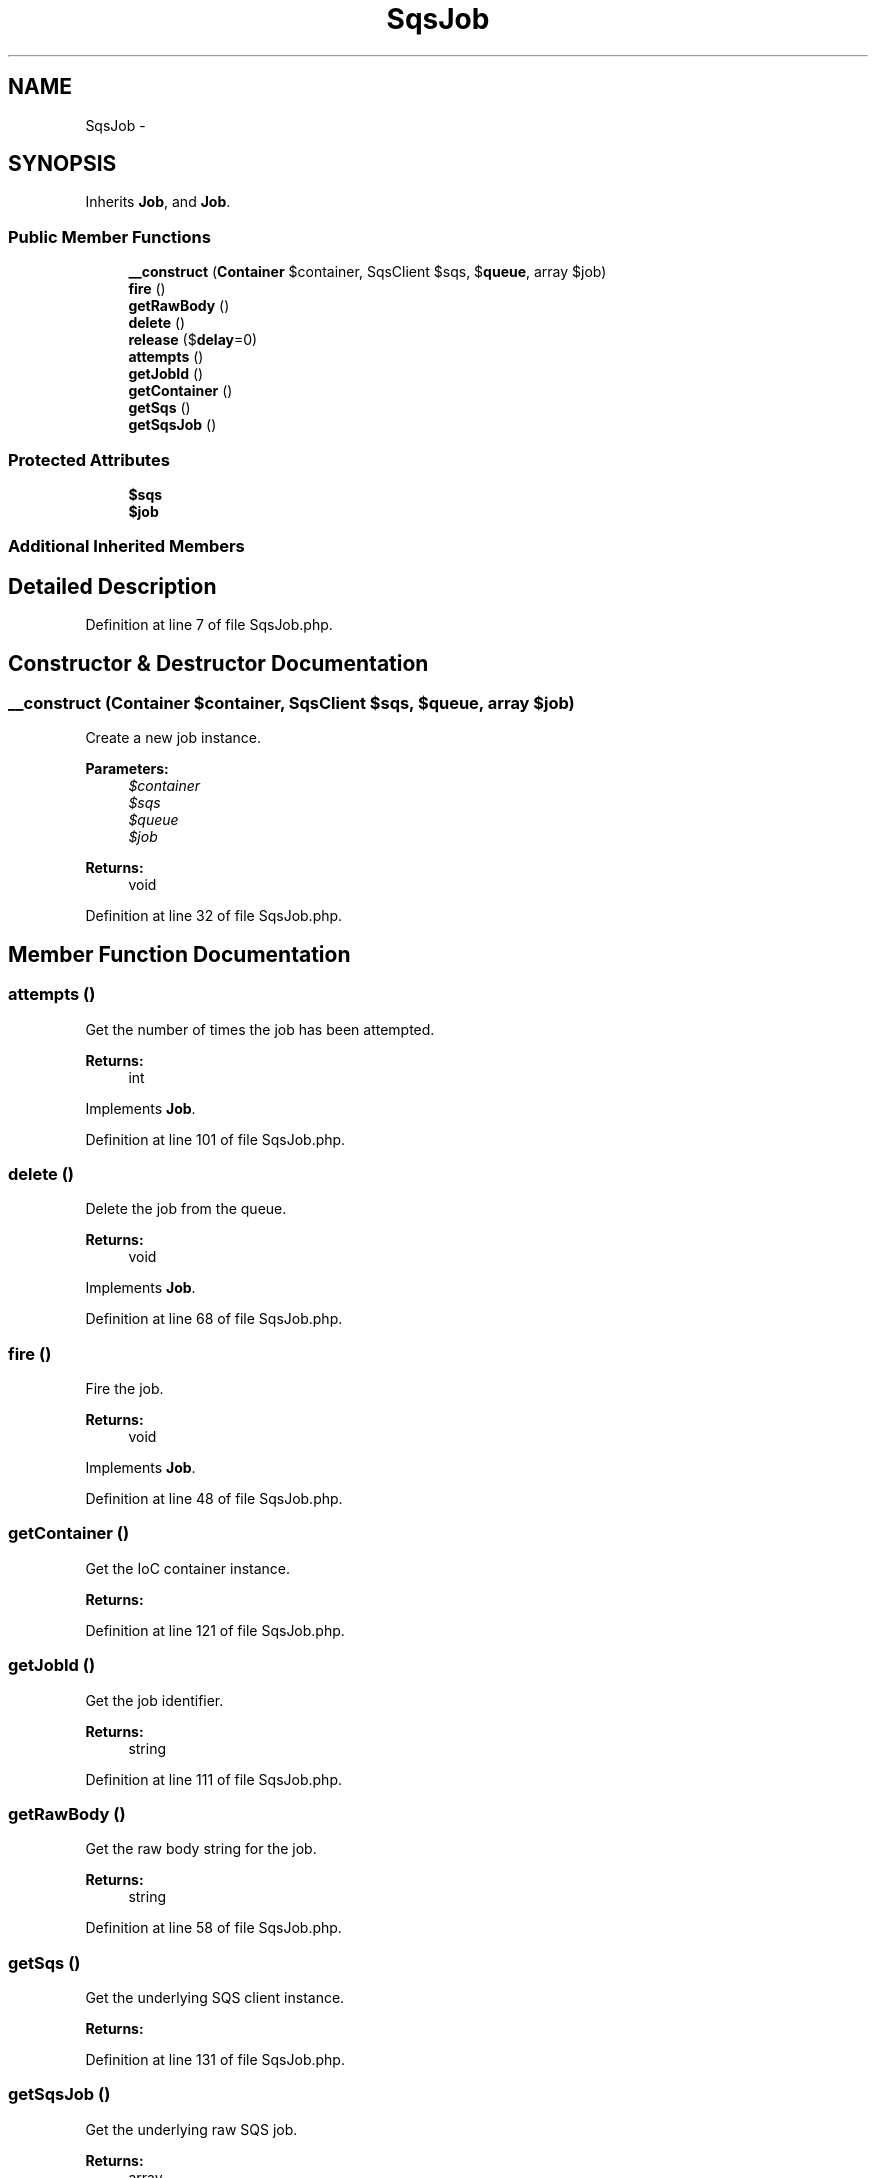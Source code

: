 .TH "SqsJob" 3 "Tue Apr 14 2015" "Version 1.0" "VirtualSCADA" \" -*- nroff -*-
.ad l
.nh
.SH NAME
SqsJob \- 
.SH SYNOPSIS
.br
.PP
.PP
Inherits \fBJob\fP, and \fBJob\fP\&.
.SS "Public Member Functions"

.in +1c
.ti -1c
.RI "\fB__construct\fP (\fBContainer\fP $container, SqsClient $sqs, $\fBqueue\fP, array $job)"
.br
.ti -1c
.RI "\fBfire\fP ()"
.br
.ti -1c
.RI "\fBgetRawBody\fP ()"
.br
.ti -1c
.RI "\fBdelete\fP ()"
.br
.ti -1c
.RI "\fBrelease\fP ($\fBdelay\fP=0)"
.br
.ti -1c
.RI "\fBattempts\fP ()"
.br
.ti -1c
.RI "\fBgetJobId\fP ()"
.br
.ti -1c
.RI "\fBgetContainer\fP ()"
.br
.ti -1c
.RI "\fBgetSqs\fP ()"
.br
.ti -1c
.RI "\fBgetSqsJob\fP ()"
.br
.in -1c
.SS "Protected Attributes"

.in +1c
.ti -1c
.RI "\fB$sqs\fP"
.br
.ti -1c
.RI "\fB$job\fP"
.br
.in -1c
.SS "Additional Inherited Members"
.SH "Detailed Description"
.PP 
Definition at line 7 of file SqsJob\&.php\&.
.SH "Constructor & Destructor Documentation"
.PP 
.SS "__construct (\fBContainer\fP $container, SqsClient $sqs,  $queue, array $job)"
Create a new job instance\&.
.PP
\fBParameters:\fP
.RS 4
\fI$container\fP 
.br
\fI$sqs\fP 
.br
\fI$queue\fP 
.br
\fI$job\fP 
.RE
.PP
\fBReturns:\fP
.RS 4
void 
.RE
.PP

.PP
Definition at line 32 of file SqsJob\&.php\&.
.SH "Member Function Documentation"
.PP 
.SS "attempts ()"
Get the number of times the job has been attempted\&.
.PP
\fBReturns:\fP
.RS 4
int 
.RE
.PP

.PP
Implements \fBJob\fP\&.
.PP
Definition at line 101 of file SqsJob\&.php\&.
.SS "delete ()"
Delete the job from the queue\&.
.PP
\fBReturns:\fP
.RS 4
void 
.RE
.PP

.PP
Implements \fBJob\fP\&.
.PP
Definition at line 68 of file SqsJob\&.php\&.
.SS "fire ()"
Fire the job\&.
.PP
\fBReturns:\fP
.RS 4
void 
.RE
.PP

.PP
Implements \fBJob\fP\&.
.PP
Definition at line 48 of file SqsJob\&.php\&.
.SS "getContainer ()"
Get the IoC container instance\&.
.PP
\fBReturns:\fP
.RS 4
.RE
.PP

.PP
Definition at line 121 of file SqsJob\&.php\&.
.SS "getJobId ()"
Get the job identifier\&.
.PP
\fBReturns:\fP
.RS 4
string 
.RE
.PP

.PP
Definition at line 111 of file SqsJob\&.php\&.
.SS "getRawBody ()"
Get the raw body string for the job\&.
.PP
\fBReturns:\fP
.RS 4
string 
.RE
.PP

.PP
Definition at line 58 of file SqsJob\&.php\&.
.SS "getSqs ()"
Get the underlying SQS client instance\&.
.PP
\fBReturns:\fP
.RS 4
.RE
.PP

.PP
Definition at line 131 of file SqsJob\&.php\&.
.SS "getSqsJob ()"
Get the underlying raw SQS job\&.
.PP
\fBReturns:\fP
.RS 4
array 
.RE
.PP

.PP
Definition at line 141 of file SqsJob\&.php\&.
.SS "release ( $delay = \fC0\fP)"
Release the job back into the queue\&.
.PP
\fBParameters:\fP
.RS 4
\fI$delay\fP 
.RE
.PP
\fBReturns:\fP
.RS 4
void 
.RE
.PP

.PP
Implements \fBJob\fP\&.
.PP
Definition at line 85 of file SqsJob\&.php\&.
.SH "Field Documentation"
.PP 
.SS "$job\fC [protected]\fP"

.PP
Definition at line 21 of file SqsJob\&.php\&.
.SS "$sqs\fC [protected]\fP"

.PP
Definition at line 14 of file SqsJob\&.php\&.

.SH "Author"
.PP 
Generated automatically by Doxygen for VirtualSCADA from the source code\&.
